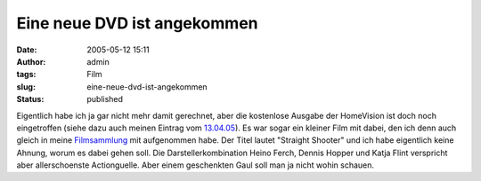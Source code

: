 Eine neue DVD ist angekommen
############################
:date: 2005-05-12 15:11
:author: admin
:tags: Film
:slug: eine-neue-dvd-ist-angekommen
:status: published

Eigentlich habe ich ja gar nicht mehr damit gerechnet, aber die
kostenlose Ausgabe der HomeVision ist doch noch eingetroffen (siehe dazu
auch meinen Eintrag vom
`13.04.05 <http://pintman.blogspot.com/2005/04/kostenlos-ausgabe-der-homevision.html>`__).
Es war sogar ein kleiner Film mit dabei, den ich denn auch gleich in
meine
`Filmsammlung <http://pintman.blogspot.com/2004/01/filmwelten.html>`__
mit aufgenommen habe. Der Titel lautet "Straight Shooter" und ich habe
eigentlich keine Ahnung, worum es dabei gehen soll. Die
Darstellerkombination Heino Ferch, Dennis Hopper und Katja Flint
verspricht aber allerschoenste Actionguelle. Aber einem geschenkten Gaul
soll man ja nicht wohin schauen.
